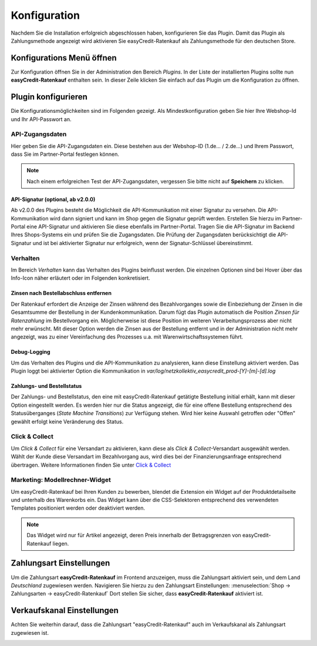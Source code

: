 .. role:: latex(raw)
   :format: latex

.. _configuration:

Konfiguration
=============

Nachdem Sie die Installation erfolgreich abgeschlossen haben, konfigurieren Sie das Plugin. Damit das Plugin als Zahlungsmethode angezeigt wird aktivieren Sie easyCredit-Ratenkauf als Zahlungsmethode für den deutschen Store.

Konfigurations Menü öffnen
--------------------------

Zur Konfiguration öffnen Sie in der Administration den Bereich *Plugins*. In der Liste der installierten Plugins sollte nun **easyCredit-Ratenkauf** enthalten sein.
In dieser Zeile klicken Sie einfach auf das Plugin um die Konfiguration zu öffnen.

.. image:: ./_static/config-open.png

Plugin konfigurieren
--------------------

Die Konfigurationsmöglichkeiten sind im Folgenden gezeigt. Als Mindestkonfiguration geben Sie hier Ihre Webshop-Id und Ihr API-Passwort an.

API-Zugangsdaten
~~~~~~~~~~~~~~~~~

Hier geben Sie die API-Zugangsdaten ein. Diese bestehen aus der Webshop-ID (1.de... / 2.de...) und Ihrem Passwort, dass Sie im Partner-Portal festlegen können.

.. image:: ./_static/config-api.png

.. note:: Nach einem erfolgreichen Test der API-Zugangsdaten, vergessen Sie bitte nicht auf **Speichern** zu klicken.

API-Signatur (optional, ab v2.0.0)
**********************************

Ab v2.0.0 des Plugins besteht die Möglichkeit die API-Kommunikation mit einer Signatur zu versehen. Die API-Kommunikation wird dann signiert und kann im Shop gegen die Signatur geprüft werden. Erstellen Sie hierzu im Partner-Portal eine API-Signatur und aktivieren Sie diese ebenfalls im Partner-Portal. Tragen Sie die API-Signatur im Backend Ihres Shops-Systems ein und prüfen Sie die Zugangsdaten. Die Prüfung der Zugangsdaten berücksichtigt die API-Signatur und ist bei aktivierter Signatur nur erfolgreich, wenn der Signatur-Schlüssel übereinstimmt.

Verhalten
~~~~~~~~~~~

Im Bereich *Verhalten* kann das Verhalten des Plugins beinflusst werden. Die einzelnen Optionen sind bei Hover über das Info-Icon näher erläutert oder im Folgenden konkretisiert. 

.. image:: ./_static/config-behavior.png

Zinsen nach Bestellabschluss entfernen
***************************************

Der Ratenkauf erfordert die Anzeige der Zinsen während des Bezahlvorganges sowie die Einbeziehung der Zinsen in die Gesamtsumme der Bestellung in der Kundenkommunikation. Darum fügt das Plugin automatisch die Position *Zinsen für Ratenzahlung* im Bestellvorgang ein. Möglicherweise ist diese Position im weiteren Verarbeitungsprozess aber nicht mehr erwünscht. Mit dieser Option werden die Zinsen aus der Bestellung entfernt und in der Administration nicht mehr angezeigt, was zu einer Vereinfachung des Prozesses u.a. mit Warenwirtschaftssystemen führt.

Debug-Logging 
****************************

Um das Verhalten des Plugins und die API-Kommunikation zu analysieren, kann diese Einstellung aktiviert werden. Das Plugin loggt bei aktivierter Option die Kommunikation in *var/log/netzkollektiv_easycredit_prod-[Y]-[m]-[d].log*

Zahlungs- und Bestellstatus
****************************

Der Zahlungs- und Bestellstatus, den eine mit easyCredit-Ratenkauf getätigte Bestellung initial erhält, kann mit dieser Option eingestellt werden. Es werden hier nur die Status angezeigt, die für eine offene Bestellung entsprechend des Statusüberganges (*State Machine Transitions*) zur Verfügung stehen. Wird hier keine Auswahl getroffen oder "Offen" gewählt erfolgt keine Veränderung des Status.

Click & Collect
~~~~~~~~~~~~~~~~~~

Um *Click & Collect* für eine Versandart zu aktivieren, kann diese als *Click & Collect*-Versandart ausgewählt werden. Wählt der Kunde diese Versandart im Bezahlvorgang aus, wird dies bei der Finanzierungsanfrage entsprechend übertragen. Weitere Informationen finden Sie unter `Click & Collect <https://www.easycredit-ratenkauf.de/click-und-collect/>`_

.. image:: ./_static/config-clickandcollect.png
           :scale: 50%

Marketing: Modellrechner-Widget
~~~~~~~~~~~~~~~~~~~~~~~~~~~~~~~

Um easyCredit-Ratenkauf bei Ihren Kunden zu bewerben, blendet die Extension ein Widget auf der Produktdetailseite und unterhalb des Warenkorbs ein. Das Widget kann über die CSS-Selektoren entsprechend des verwendeten Templates positioniert werden oder deaktiviert werden.

.. note:: Das Widget wird nur für Artikel angezeigt, deren Preis innerhalb der Betragsgrenzen von easyCredit-Ratenkauf liegen.

.. image:: ./_static/config-marketing.png

Zahlungsart Einstellungen
-------------------------

Um die Zahlungsart **easyCredit-Ratenkauf** im Frontend anzuzeigen, muss die Zahlungsart aktiviert sein, und dem Land *Deutschland* zugewiesen werden. Navigieren Sie hierzu zu den Zahlungsart Einstellungen: :menuselection:`Shop -> Zahlungsarten -> easyCredit-Ratenkauf`
Dort stellen Sie sicher, dass **easyCredit-Ratenkauf** aktiviert ist.

.. image:: ./_static/config-payment-active.png

.. raw:: latex

    \clearpage

Verkaufskanal Einstellungen
------------------------------

Achten Sie weiterhin darauf, dass die Zahlungsart "easyCredit-Ratenkauf" auch im Verkaufskanal als Zahlungsart zugewiesen ist.

.. image:: ./_static/config-payment-country.png
